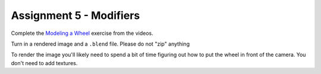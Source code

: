 .. _Assignment_05:

Assignment 5 - Modifiers
========================

Complete the `Modeling a Wheel <https://cgcookie.com/exercise/model-a-wheel/>`_
exercise from the videos.

Turn in a rendered image and a ``.blend`` file. Please do not "zip" anything

To render the image you'll
likely need to spend a bit of time figuring out how to put the wheel in front
of the camera. You don't need to add textures.
